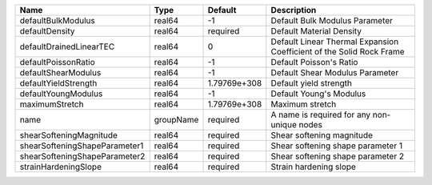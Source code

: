 

============================= ========= ============ ==================================================================== 
Name                          Type      Default      Description                                                          
============================= ========= ============ ==================================================================== 
defaultBulkModulus            real64    -1           Default Bulk Modulus Parameter                                       
defaultDensity                real64    required     Default Material Density                                             
defaultDrainedLinearTEC       real64    0            Default Linear Thermal Expansion Coefficient of the Solid Rock Frame 
defaultPoissonRatio           real64    -1           Default Poisson's Ratio                                              
defaultShearModulus           real64    -1           Default Shear Modulus Parameter                                      
defaultYieldStrength          real64    1.79769e+308 Default yield strength                                               
defaultYoungModulus           real64    -1           Default Young's Modulus                                              
maximumStretch                real64    1.79769e+308 Maximum stretch                                                      
name                          groupName required     A name is required for any non-unique nodes                          
shearSofteningMagnitude       real64    required     Shear softening magnitude                                            
shearSofteningShapeParameter1 real64    required     Shear softening shape parameter 1                                    
shearSofteningShapeParameter2 real64    required     Shear softening shape parameter 2                                    
strainHardeningSlope          real64    required     Strain hardening slope                                               
============================= ========= ============ ==================================================================== 


